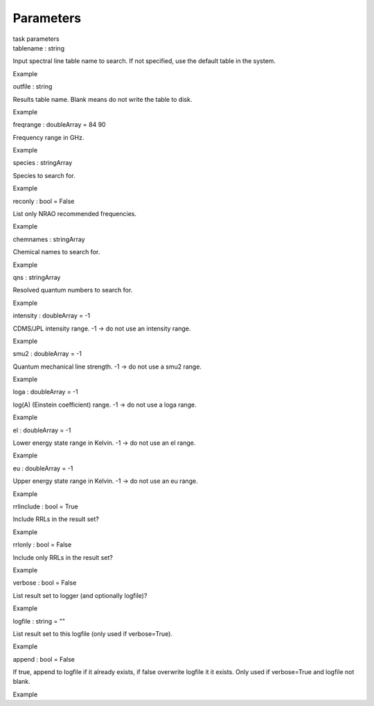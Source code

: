 .. container::
   :name: viewlet-above-content-title

Parameters
==========

.. container::
   :name: viewlet-below-content-title

.. container:: documentDescription description

   task parameters

.. container:: section
   :name: viewlet-above-content-body

.. container:: section
   :name: content-core

   .. container:: pat-autotoc
      :name: parent-fieldname-text

      .. container:: parsed-parameters

         .. container:: param

            .. container:: parameters2

               tablename : string

            Input spectral line table name to search. If not specified,
            use the default table in the system.

Example

.. container:: param

   .. container:: parameters2

      outfile : string

   Results table name. Blank means do not write the table to disk.

Example

.. container:: param

   .. container:: parameters2

      freqrange : doubleArray = 84 90

   Frequency range in GHz.

Example

.. container:: param

   .. container:: parameters2

      species : stringArray

   Species to search for.

Example

.. container:: param

   .. container:: parameters2

      reconly : bool = False

   List only NRAO recommended frequencies.

Example

.. container:: param

   .. container:: parameters2

      chemnames : stringArray

   Chemical names to search for.

Example

.. container:: param

   .. container:: parameters2

      qns : stringArray

   Resolved quantum numbers to search for.

Example

.. container:: param

   .. container:: parameters2

      intensity : doubleArray = -1

   CDMS/JPL intensity range. -1 -> do not use an intensity range.

Example

.. container:: param

   .. container:: parameters2

      smu2 : doubleArray = -1

   Quantum mechanical line strength. -1 -> do not use a smu2 range.

Example

.. container:: param

   .. container:: parameters2

      loga : doubleArray = -1

   log(A) (Einstein coefficient) range. -1 -> do not use a loga range.

Example

.. container:: param

   .. container:: parameters2

      el : doubleArray = -1

   Lower energy state range in Kelvin. -1 -> do not use an el range.

Example

.. container:: param

   .. container:: parameters2

      eu : doubleArray = -1

   Upper energy state range in Kelvin. -1 -> do not use an eu range.

Example

.. container:: param

   .. container:: parameters2

      rrlinclude : bool = True

   Include RRLs in the result set?

Example

.. container:: param

   .. container:: parameters2

      rrlonly : bool = False

   Include only RRLs in the result set?

Example

.. container:: param

   .. container:: parameters2

      verbose : bool = False

   List result set to logger (and optionally logfile)?

Example

.. container:: param

   .. container:: parameters2

      logfile : string = ""

   List result set to this logfile (only used if verbose=True).

Example

.. container:: param

   .. container:: parameters2

      append : bool = False

   If true, append to logfile if it already exists, if false overwrite
   logfile it it exists. Only used if verbose=True and logfile not
   blank.

Example

.. container:: section
   :name: viewlet-below-content-body

